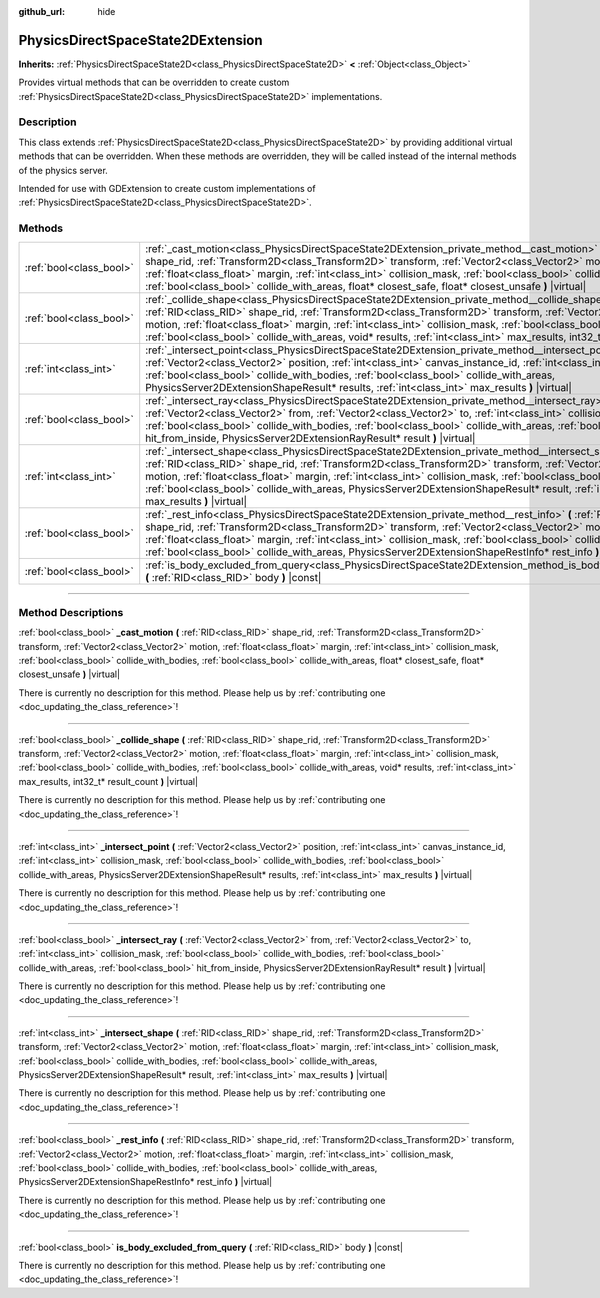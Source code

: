 :github_url: hide

.. DO NOT EDIT THIS FILE!!!
.. Generated automatically from Godot engine sources.
.. Generator: https://github.com/godotengine/godot/tree/master/doc/tools/make_rst.py.
.. XML source: https://github.com/godotengine/godot/tree/master/doc/classes/PhysicsDirectSpaceState2DExtension.xml.

.. _class_PhysicsDirectSpaceState2DExtension:

PhysicsDirectSpaceState2DExtension
==================================

**Inherits:** :ref:`PhysicsDirectSpaceState2D<class_PhysicsDirectSpaceState2D>` **<** :ref:`Object<class_Object>`

Provides virtual methods that can be overridden to create custom :ref:`PhysicsDirectSpaceState2D<class_PhysicsDirectSpaceState2D>` implementations.

.. rst-class:: classref-introduction-group

Description
-----------

This class extends :ref:`PhysicsDirectSpaceState2D<class_PhysicsDirectSpaceState2D>` by providing additional virtual methods that can be overridden. When these methods are overridden, they will be called instead of the internal methods of the physics server.

Intended for use with GDExtension to create custom implementations of :ref:`PhysicsDirectSpaceState2D<class_PhysicsDirectSpaceState2D>`.

.. rst-class:: classref-reftable-group

Methods
-------

.. table::
   :widths: auto

   +-------------------------+-------------------------------------------------------------------------------------------------------------------------------------------------------------------------------------------------------------------------------------------------------------------------------------------------------------------------------------------------------------------------------------------------------------------------------------------------------------------------------------------------+
   | :ref:`bool<class_bool>` | :ref:`_cast_motion<class_PhysicsDirectSpaceState2DExtension_private_method__cast_motion>` **(** :ref:`RID<class_RID>` shape_rid, :ref:`Transform2D<class_Transform2D>` transform, :ref:`Vector2<class_Vector2>` motion, :ref:`float<class_float>` margin, :ref:`int<class_int>` collision_mask, :ref:`bool<class_bool>` collide_with_bodies, :ref:`bool<class_bool>` collide_with_areas, float* closest_safe, float* closest_unsafe **)** |virtual|                                             |
   +-------------------------+-------------------------------------------------------------------------------------------------------------------------------------------------------------------------------------------------------------------------------------------------------------------------------------------------------------------------------------------------------------------------------------------------------------------------------------------------------------------------------------------------+
   | :ref:`bool<class_bool>` | :ref:`_collide_shape<class_PhysicsDirectSpaceState2DExtension_private_method__collide_shape>` **(** :ref:`RID<class_RID>` shape_rid, :ref:`Transform2D<class_Transform2D>` transform, :ref:`Vector2<class_Vector2>` motion, :ref:`float<class_float>` margin, :ref:`int<class_int>` collision_mask, :ref:`bool<class_bool>` collide_with_bodies, :ref:`bool<class_bool>` collide_with_areas, void* results, :ref:`int<class_int>` max_results, int32_t* result_count **)** |virtual|            |
   +-------------------------+-------------------------------------------------------------------------------------------------------------------------------------------------------------------------------------------------------------------------------------------------------------------------------------------------------------------------------------------------------------------------------------------------------------------------------------------------------------------------------------------------+
   | :ref:`int<class_int>`   | :ref:`_intersect_point<class_PhysicsDirectSpaceState2DExtension_private_method__intersect_point>` **(** :ref:`Vector2<class_Vector2>` position, :ref:`int<class_int>` canvas_instance_id, :ref:`int<class_int>` collision_mask, :ref:`bool<class_bool>` collide_with_bodies, :ref:`bool<class_bool>` collide_with_areas, PhysicsServer2DExtensionShapeResult* results, :ref:`int<class_int>` max_results **)** |virtual|                                                                        |
   +-------------------------+-------------------------------------------------------------------------------------------------------------------------------------------------------------------------------------------------------------------------------------------------------------------------------------------------------------------------------------------------------------------------------------------------------------------------------------------------------------------------------------------------+
   | :ref:`bool<class_bool>` | :ref:`_intersect_ray<class_PhysicsDirectSpaceState2DExtension_private_method__intersect_ray>` **(** :ref:`Vector2<class_Vector2>` from, :ref:`Vector2<class_Vector2>` to, :ref:`int<class_int>` collision_mask, :ref:`bool<class_bool>` collide_with_bodies, :ref:`bool<class_bool>` collide_with_areas, :ref:`bool<class_bool>` hit_from_inside, PhysicsServer2DExtensionRayResult* result **)** |virtual|                                                                                     |
   +-------------------------+-------------------------------------------------------------------------------------------------------------------------------------------------------------------------------------------------------------------------------------------------------------------------------------------------------------------------------------------------------------------------------------------------------------------------------------------------------------------------------------------------+
   | :ref:`int<class_int>`   | :ref:`_intersect_shape<class_PhysicsDirectSpaceState2DExtension_private_method__intersect_shape>` **(** :ref:`RID<class_RID>` shape_rid, :ref:`Transform2D<class_Transform2D>` transform, :ref:`Vector2<class_Vector2>` motion, :ref:`float<class_float>` margin, :ref:`int<class_int>` collision_mask, :ref:`bool<class_bool>` collide_with_bodies, :ref:`bool<class_bool>` collide_with_areas, PhysicsServer2DExtensionShapeResult* result, :ref:`int<class_int>` max_results **)** |virtual| |
   +-------------------------+-------------------------------------------------------------------------------------------------------------------------------------------------------------------------------------------------------------------------------------------------------------------------------------------------------------------------------------------------------------------------------------------------------------------------------------------------------------------------------------------------+
   | :ref:`bool<class_bool>` | :ref:`_rest_info<class_PhysicsDirectSpaceState2DExtension_private_method__rest_info>` **(** :ref:`RID<class_RID>` shape_rid, :ref:`Transform2D<class_Transform2D>` transform, :ref:`Vector2<class_Vector2>` motion, :ref:`float<class_float>` margin, :ref:`int<class_int>` collision_mask, :ref:`bool<class_bool>` collide_with_bodies, :ref:`bool<class_bool>` collide_with_areas, PhysicsServer2DExtensionShapeRestInfo* rest_info **)** |virtual|                                           |
   +-------------------------+-------------------------------------------------------------------------------------------------------------------------------------------------------------------------------------------------------------------------------------------------------------------------------------------------------------------------------------------------------------------------------------------------------------------------------------------------------------------------------------------------+
   | :ref:`bool<class_bool>` | :ref:`is_body_excluded_from_query<class_PhysicsDirectSpaceState2DExtension_method_is_body_excluded_from_query>` **(** :ref:`RID<class_RID>` body **)** |const|                                                                                                                                                                                                                                                                                                                                  |
   +-------------------------+-------------------------------------------------------------------------------------------------------------------------------------------------------------------------------------------------------------------------------------------------------------------------------------------------------------------------------------------------------------------------------------------------------------------------------------------------------------------------------------------------+

.. rst-class:: classref-section-separator

----

.. rst-class:: classref-descriptions-group

Method Descriptions
-------------------

.. _class_PhysicsDirectSpaceState2DExtension_private_method__cast_motion:

.. rst-class:: classref-method

:ref:`bool<class_bool>` **_cast_motion** **(** :ref:`RID<class_RID>` shape_rid, :ref:`Transform2D<class_Transform2D>` transform, :ref:`Vector2<class_Vector2>` motion, :ref:`float<class_float>` margin, :ref:`int<class_int>` collision_mask, :ref:`bool<class_bool>` collide_with_bodies, :ref:`bool<class_bool>` collide_with_areas, float* closest_safe, float* closest_unsafe **)** |virtual|

.. container:: contribute

	There is currently no description for this method. Please help us by :ref:`contributing one <doc_updating_the_class_reference>`!

.. rst-class:: classref-item-separator

----

.. _class_PhysicsDirectSpaceState2DExtension_private_method__collide_shape:

.. rst-class:: classref-method

:ref:`bool<class_bool>` **_collide_shape** **(** :ref:`RID<class_RID>` shape_rid, :ref:`Transform2D<class_Transform2D>` transform, :ref:`Vector2<class_Vector2>` motion, :ref:`float<class_float>` margin, :ref:`int<class_int>` collision_mask, :ref:`bool<class_bool>` collide_with_bodies, :ref:`bool<class_bool>` collide_with_areas, void* results, :ref:`int<class_int>` max_results, int32_t* result_count **)** |virtual|

.. container:: contribute

	There is currently no description for this method. Please help us by :ref:`contributing one <doc_updating_the_class_reference>`!

.. rst-class:: classref-item-separator

----

.. _class_PhysicsDirectSpaceState2DExtension_private_method__intersect_point:

.. rst-class:: classref-method

:ref:`int<class_int>` **_intersect_point** **(** :ref:`Vector2<class_Vector2>` position, :ref:`int<class_int>` canvas_instance_id, :ref:`int<class_int>` collision_mask, :ref:`bool<class_bool>` collide_with_bodies, :ref:`bool<class_bool>` collide_with_areas, PhysicsServer2DExtensionShapeResult* results, :ref:`int<class_int>` max_results **)** |virtual|

.. container:: contribute

	There is currently no description for this method. Please help us by :ref:`contributing one <doc_updating_the_class_reference>`!

.. rst-class:: classref-item-separator

----

.. _class_PhysicsDirectSpaceState2DExtension_private_method__intersect_ray:

.. rst-class:: classref-method

:ref:`bool<class_bool>` **_intersect_ray** **(** :ref:`Vector2<class_Vector2>` from, :ref:`Vector2<class_Vector2>` to, :ref:`int<class_int>` collision_mask, :ref:`bool<class_bool>` collide_with_bodies, :ref:`bool<class_bool>` collide_with_areas, :ref:`bool<class_bool>` hit_from_inside, PhysicsServer2DExtensionRayResult* result **)** |virtual|

.. container:: contribute

	There is currently no description for this method. Please help us by :ref:`contributing one <doc_updating_the_class_reference>`!

.. rst-class:: classref-item-separator

----

.. _class_PhysicsDirectSpaceState2DExtension_private_method__intersect_shape:

.. rst-class:: classref-method

:ref:`int<class_int>` **_intersect_shape** **(** :ref:`RID<class_RID>` shape_rid, :ref:`Transform2D<class_Transform2D>` transform, :ref:`Vector2<class_Vector2>` motion, :ref:`float<class_float>` margin, :ref:`int<class_int>` collision_mask, :ref:`bool<class_bool>` collide_with_bodies, :ref:`bool<class_bool>` collide_with_areas, PhysicsServer2DExtensionShapeResult* result, :ref:`int<class_int>` max_results **)** |virtual|

.. container:: contribute

	There is currently no description for this method. Please help us by :ref:`contributing one <doc_updating_the_class_reference>`!

.. rst-class:: classref-item-separator

----

.. _class_PhysicsDirectSpaceState2DExtension_private_method__rest_info:

.. rst-class:: classref-method

:ref:`bool<class_bool>` **_rest_info** **(** :ref:`RID<class_RID>` shape_rid, :ref:`Transform2D<class_Transform2D>` transform, :ref:`Vector2<class_Vector2>` motion, :ref:`float<class_float>` margin, :ref:`int<class_int>` collision_mask, :ref:`bool<class_bool>` collide_with_bodies, :ref:`bool<class_bool>` collide_with_areas, PhysicsServer2DExtensionShapeRestInfo* rest_info **)** |virtual|

.. container:: contribute

	There is currently no description for this method. Please help us by :ref:`contributing one <doc_updating_the_class_reference>`!

.. rst-class:: classref-item-separator

----

.. _class_PhysicsDirectSpaceState2DExtension_method_is_body_excluded_from_query:

.. rst-class:: classref-method

:ref:`bool<class_bool>` **is_body_excluded_from_query** **(** :ref:`RID<class_RID>` body **)** |const|

.. container:: contribute

	There is currently no description for this method. Please help us by :ref:`contributing one <doc_updating_the_class_reference>`!

.. |virtual| replace:: :abbr:`virtual (This method should typically be overridden by the user to have any effect.)`
.. |const| replace:: :abbr:`const (This method has no side effects. It doesn't modify any of the instance's member variables.)`
.. |vararg| replace:: :abbr:`vararg (This method accepts any number of arguments after the ones described here.)`
.. |constructor| replace:: :abbr:`constructor (This method is used to construct a type.)`
.. |static| replace:: :abbr:`static (This method doesn't need an instance to be called, so it can be called directly using the class name.)`
.. |operator| replace:: :abbr:`operator (This method describes a valid operator to use with this type as left-hand operand.)`
.. |bitfield| replace:: :abbr:`BitField (This value is an integer composed as a bitmask of the following flags.)`
